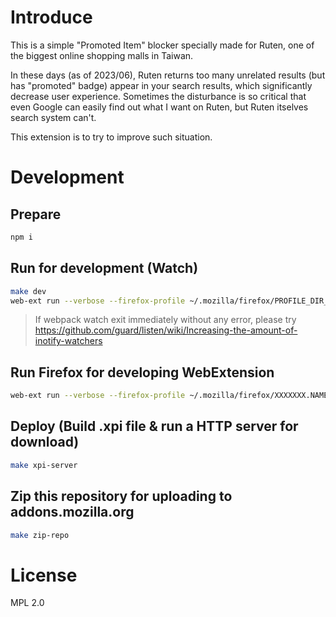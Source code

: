 * Introduce
This is a simple "Promoted Item" blocker specially made for Ruten, one of the biggest online shopping malls in Taiwan.

In these days (as of 2023/06), Ruten returns too many unrelated results (but has "promoted" badge) appear in your search results, which significantly decrease user experience. Sometimes the disturbance is so critical that even Google can easily find out what I want on Ruten, but Ruten itselves search system can't.

This extension is to try to improve such situation.

* Development
** Prepare

#+begin_src bash
npm i
#+end_src

** Run for development (Watch)

#+begin_src bash
make dev
web-ext run --verbose --firefox-profile ~/.mozilla/firefox/PROFILE_DIR_NAME
#+end_src

#+begin_quote


If webpack watch exit immediately without any error, please try [[https://github.com/guard/listen/wiki/Increasing-the-amount-of-inotify-watchers][https://github.com/guard/listen/wiki/Increasing-the-amount-of-inotify-watchers]]


#+end_quote

** Run Firefox for developing WebExtension

#+begin_src bash
web-ext run --verbose --firefox-profile ~/.mozilla/firefox/XXXXXXX.NAME
#+end_src

** Deploy (Build .xpi file & run a HTTP server for download)

#+begin_src bash
make xpi-server
#+end_src

** Zip this repository for uploading to addons.mozilla.org

#+begin_src bash
make zip-repo
#+end_src

* License
MPL 2.0
